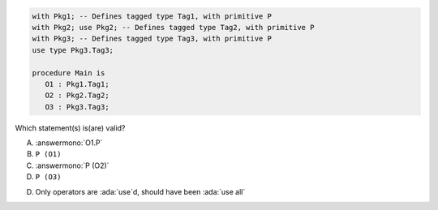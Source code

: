 .. code:: Ada

    with Pkg1; -- Defines tagged type Tag1, with primitive P
    with Pkg2; use Pkg2; -- Defines tagged type Tag2, with primitive P
    with Pkg3; -- Defines tagged type Tag3, with primitive P
    use type Pkg3.Tag3;
    
    procedure Main is
       O1 : Pkg1.Tag1;
       O2 : Pkg2.Tag2;
       O3 : Pkg3.Tag3;

Which statement(s) is(are) valid?

A. :answermono:`O1.P`
B. ``P (O1)``
C. :answermono:`P (O2)`
D. ``P (O3)``

.. container:: animate

    D. Only operators are :ada:`use`d, should have been :ada:`use all`

